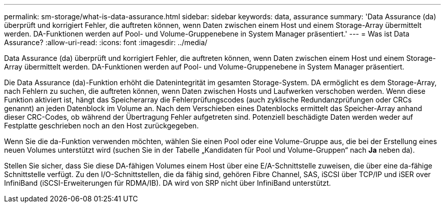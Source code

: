 ---
permalink: sm-storage/what-is-data-assurance.html 
sidebar: sidebar 
keywords: data, assurance 
summary: 'Data Assurance (da) überprüft und korrigiert Fehler, die auftreten können, wenn Daten zwischen einem Host und einem Storage-Array übermittelt werden. DA-Funktionen werden auf Pool- und Volume-Gruppenebene in System Manager präsentiert.' 
---
= Was ist Data Assurance?
:allow-uri-read: 
:icons: font
:imagesdir: ../media/


[role="lead"]
Data Assurance (da) überprüft und korrigiert Fehler, die auftreten können, wenn Daten zwischen einem Host und einem Storage-Array übermittelt werden. DA-Funktionen werden auf Pool- und Volume-Gruppenebene in System Manager präsentiert.

Die Data Assurance (da)-Funktion erhöht die Datenintegrität im gesamten Storage-System. DA ermöglicht es dem Storage-Array, nach Fehlern zu suchen, die auftreten können, wenn Daten zwischen Hosts und Laufwerken verschoben werden. Wenn diese Funktion aktiviert ist, hängt das Speicherarray die Fehlerprüfungscodes (auch zyklische Redundanzprüfungen oder CRCs genannt) an jeden Datenblock im Volume an. Nach dem Verschieben eines Datenblocks ermittelt das Speicher-Array anhand dieser CRC-Codes, ob während der Übertragung Fehler aufgetreten sind. Potenziell beschädigte Daten werden weder auf Festplatte geschrieben noch an den Host zurückgegeben.

Wenn Sie die da-Funktion verwenden möchten, wählen Sie einen Pool oder eine Volume-Gruppe aus, die bei der Erstellung eines neuen Volumes unterstützt wird (suchen Sie in der Tabelle „Kandidaten für Pool und Volume-Gruppen“ nach *Ja* neben da).

Stellen Sie sicher, dass Sie diese DA-fähigen Volumes einem Host über eine E/A-Schnittstelle zuweisen, die über eine da-fähige Schnittstelle verfügt. Zu den I/O-Schnittstellen, die da fähig sind, gehören Fibre Channel, SAS, iSCSI über TCP/IP und iSER over InfiniBand (iSCSI-Erweiterungen für RDMA/IB). DA wird von SRP nicht über InfiniBand unterstützt.
